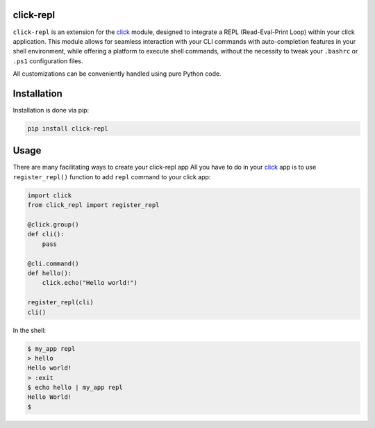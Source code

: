 click-repl
==========

|Tests| |License| |Code style| |Python-Version| |PyPI-Version| |wheels| |PyPI-Status| |PyPI-Downloads| |pre-commit|

``click-repl`` is an extension for the `click <https://click.palletsprojects.com/en/>`_ module,
designed to integrate a REPL (Read-Eval-Print Loop) within your click application.
This module allows for seamless interaction with your CLI commands with auto-completion
features in your shell environment, while offering a platform to execute shell commands,
without the necessity to tweak your ``.bashrc`` or ``.ps1`` configuration files.

All customizations can be conveniently handled using pure Python code.


.. _installation:

Installation
============

Installation is done via pip:

.. code-block:: shell

    pip install click-repl

.. _usage:

Usage
=====

There are many facilitating ways to create your click-repl app
All you have to do in your `click <https://click.palletsprojects.com/en/>`_ app is to use ``register_repl()`` function to add ``repl`` command to your click app:

.. code-block:: python

  import click
  from click_repl import register_repl

  @click.group()
  def cli():
      pass

  @cli.command()
  def hello():
      click.echo("Hello world!")

  register_repl(cli)
  cli()

In the shell:

.. code-block:: shell

    $ my_app repl
    > hello
    Hello world!
    > :exit
    $ echo hello | my_app repl
    Hello World!
    $


.. |Tests| image:: https://github.com/GhostOps77/click-repl/actions/workflows/workflow.yml/badge.svg?branch=GhostOps77-patch-1
   :target: https://github.com/GhostOps77/click-repl/actions/workflows/workflow.yml
   :alt: Tests
   :height: 20

.. |License| image:: https://img.shields.io/pypi/l/click-repl?label=License
   :target: https://github.com/GhostOps77/click-repl/blob/GhostOps77-patch-1/LICENSE
   :alt: License
   :height: 20

.. |Code style| image:: https://img.shields.io/badge/code%20style-black-000000.svg
   :target: https://github.com/psf/black
   :alt: Code style: black
   :height: 20

.. |Python-Version| image:: https://img.shields.io/badge/python-3%20%7C%203.7%20%7C%203.8%20%7C%203.9%20%7C%203.10%20%7C%203.11%20%7C%203.12-blue
   :alt: Python-Version
   :height: 20

.. |PyPI-Version| image:: https://img.shields.io/badge/pypi-v0.2.0-blue
   :target: https://pypi.org/project/click-repl/
   :alt: PyPI-Version
   :height: 20

.. |wheels| image:: https://img.shields.io/piwheels/v/click-repl?label=wheel
   :alt: wheels
   :height: 20

.. |PyPI-Status| image:: https://img.shields.io/pypi/status/click
   :alt: PyPI-Status
   :height: 20

.. |PyPI-Downloads| image:: https://img.shields.io/pypi/dm/click-repl
   :alt: PyPI-Downloads
   :height: 20

.. |pre-commit| image:: https://img.shields.io/badge/pre--commit-enabled-brightgreen?logo=pre-commit&logoColor=white
   :target: https://github.com/pre-commit/pre-commit
   :alt: pre-commit
   :height: 20
